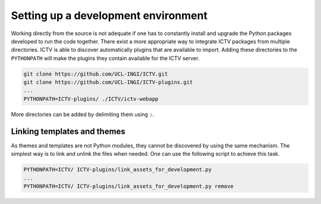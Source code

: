 Setting up a development environment
====================================

Working directly from the source is not adequate if one has to constantly install and upgrade the Python packages
developed to run the code together. There exist a more appropriate way to integrate ICTV packages from multiple
directories. ICTV is able to discover automatically plugins that are available to import. Adding these directories to
the ``PYTHONPATH`` will make the plugins they contain available for the ICTV server.

.. code-block:: bash

    git clone https://github.com/UCL-INGI/ICTV.git
    git clone https://github.com/UCL-INGI/ICTV-plugins.git
    ...
    PYTHONPATH=ICTV-plugins/ ./ICTV/ictv-webapp


More directories can be added by delimiting them using ``:``.

Linking templates and themes
----------------------------

As themes and templates are not Python modules, they cannot be discovered by using the same mechanism. The simplest way
is to link and unlink the files when needed. One can use the following script to achieve this task.

.. code-block:: python
    :caption: link_assets_for_development.py
    :name: link_assets_for_development.py

    #!/usr/bin/env python3
    import sys
    import os

    try:
        import ictv.renderer
        renderer_path = ictv.renderer.__path__[0]
    except (TypeError, ImportError):
        print('ICTV core could not be found, aborting')
        sys.exit(-1)

    remove = len(sys.argv) > 1

    parent_dir = os.path.dirname(os.path.abspath(__file__))
    themes_dir = os.path.join(parent_dir, 'ictv', 'renderer', 'themes')
    templates_dir = os.path.join(parent_dir, 'ictv', 'renderer', 'templates')

    if os.path.exists(themes_dir):
        for theme in os.listdir(themes_dir):
            link = os.path.join(renderer_path, 'themes', theme)
            if not remove and not os.path.exists(link):
                os.symlink(os.path.join(themes_dir, theme), link, target_is_directory=True)
                print('Installed theme ' + theme)
            elif remove and os.path.exists(link):
                os.unlink(link)
                print('Removed theme ' + theme)

    if os.path.exists(templates_dir):
        for template in os.listdir(templates_dir):
            link = os.path.join(renderer_path, 'templates', template)
            if not remove and not os.path.exists(link):
                os.symlink(os.path.join(templates_dir, template), link)
                print('Installed template ' + template)
            elif remove and os.path.exists(link):
                os.unlink(link)
                print('Removed template ' + template)

.. code-block:: bash

    PYTHONPATH=ICTV/ ICTV-plugins/link_assets_for_development.py
    ...
    PYTHONPATH=ICTV/ ICTV-plugins/link_assets_for_development.py remove
